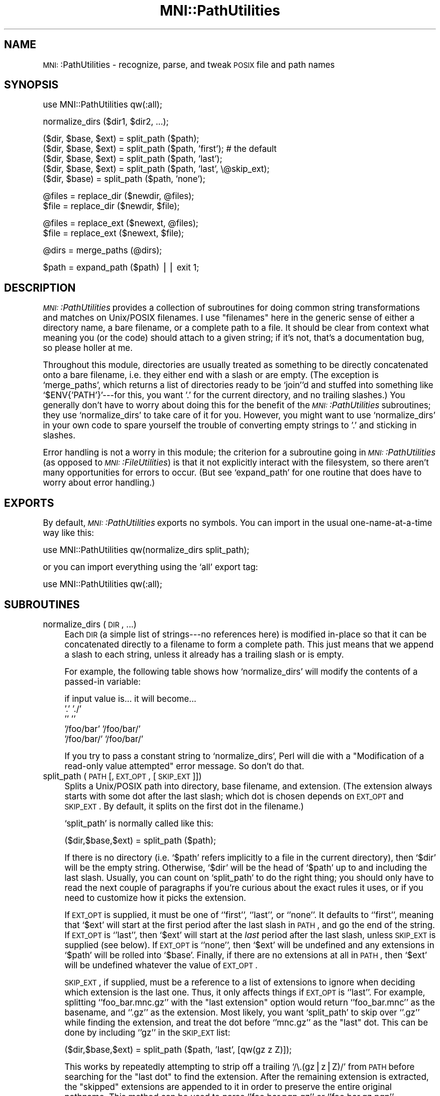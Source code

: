 .\" Automatically generated by Pod::Man version 1.02
.\" Mon Aug 29 19:37:42 2005
.\"
.\" Standard preamble:
.\" ======================================================================
.de Sh \" Subsection heading
.br
.if t .Sp
.ne 5
.PP
\fB\\$1\fR
.PP
..
.de Sp \" Vertical space (when we can't use .PP)
.if t .sp .5v
.if n .sp
..
.de Ip \" List item
.br
.ie \\n(.$>=3 .ne \\$3
.el .ne 3
.IP "\\$1" \\$2
..
.de Vb \" Begin verbatim text
.ft CW
.nf
.ne \\$1
..
.de Ve \" End verbatim text
.ft R

.fi
..
.\" Set up some character translations and predefined strings.  \*(-- will
.\" give an unbreakable dash, \*(PI will give pi, \*(L" will give a left
.\" double quote, and \*(R" will give a right double quote.  | will give a
.\" real vertical bar.  \*(C+ will give a nicer C++.  Capital omega is used
.\" to do unbreakable dashes and therefore won't be available.  \*(C` and
.\" \*(C' expand to `' in nroff, nothing in troff, for use with C<>
.tr \(*W-|\(bv\*(Tr
.ds C+ C\v'-.1v'\h'-1p'\s-2+\h'-1p'+\s0\v'.1v'\h'-1p'
.ie n \{\
.    ds -- \(*W-
.    ds PI pi
.    if (\n(.H=4u)&(1m=24u) .ds -- \(*W\h'-12u'\(*W\h'-12u'-\" diablo 10 pitch
.    if (\n(.H=4u)&(1m=20u) .ds -- \(*W\h'-12u'\(*W\h'-8u'-\"  diablo 12 pitch
.    ds L" ""
.    ds R" ""
.    ds C` `
.    ds C' '
'br\}
.el\{\
.    ds -- \|\(em\|
.    ds PI \(*p
.    ds L" ``
.    ds R" ''
'br\}
.\"
.\" If the F register is turned on, we'll generate index entries on stderr
.\" for titles (.TH), headers (.SH), subsections (.Sh), items (.Ip), and
.\" index entries marked with X<> in POD.  Of course, you'll have to process
.\" the output yourself in some meaningful fashion.
.if \nF \{\
.    de IX
.    tm Index:\\$1\t\\n%\t"\\$2"
.    .
.    nr % 0
.    rr F
.\}
.\"
.\" For nroff, turn off justification.  Always turn off hyphenation; it
.\" makes way too many mistakes in technical documents.
.hy 0
.if n .na
.\"
.\" Accent mark definitions (@(#)ms.acc 1.5 88/02/08 SMI; from UCB 4.2).
.\" Fear.  Run.  Save yourself.  No user-serviceable parts.
.bd B 3
.    \" fudge factors for nroff and troff
.if n \{\
.    ds #H 0
.    ds #V .8m
.    ds #F .3m
.    ds #[ \f1
.    ds #] \fP
.\}
.if t \{\
.    ds #H ((1u-(\\\\n(.fu%2u))*.13m)
.    ds #V .6m
.    ds #F 0
.    ds #[ \&
.    ds #] \&
.\}
.    \" simple accents for nroff and troff
.if n \{\
.    ds ' \&
.    ds ` \&
.    ds ^ \&
.    ds , \&
.    ds ~ ~
.    ds /
.\}
.if t \{\
.    ds ' \\k:\h'-(\\n(.wu*8/10-\*(#H)'\'\h"|\\n:u"
.    ds ` \\k:\h'-(\\n(.wu*8/10-\*(#H)'\`\h'|\\n:u'
.    ds ^ \\k:\h'-(\\n(.wu*10/11-\*(#H)'^\h'|\\n:u'
.    ds , \\k:\h'-(\\n(.wu*8/10)',\h'|\\n:u'
.    ds ~ \\k:\h'-(\\n(.wu-\*(#H-.1m)'~\h'|\\n:u'
.    ds / \\k:\h'-(\\n(.wu*8/10-\*(#H)'\z\(sl\h'|\\n:u'
.\}
.    \" troff and (daisy-wheel) nroff accents
.ds : \\k:\h'-(\\n(.wu*8/10-\*(#H+.1m+\*(#F)'\v'-\*(#V'\z.\h'.2m+\*(#F'.\h'|\\n:u'\v'\*(#V'
.ds 8 \h'\*(#H'\(*b\h'-\*(#H'
.ds o \\k:\h'-(\\n(.wu+\w'\(de'u-\*(#H)/2u'\v'-.3n'\*(#[\z\(de\v'.3n'\h'|\\n:u'\*(#]
.ds d- \h'\*(#H'\(pd\h'-\w'~'u'\v'-.25m'\f2\(hy\fP\v'.25m'\h'-\*(#H'
.ds D- D\\k:\h'-\w'D'u'\v'-.11m'\z\(hy\v'.11m'\h'|\\n:u'
.ds th \*(#[\v'.3m'\s+1I\s-1\v'-.3m'\h'-(\w'I'u*2/3)'\s-1o\s+1\*(#]
.ds Th \*(#[\s+2I\s-2\h'-\w'I'u*3/5'\v'-.3m'o\v'.3m'\*(#]
.ds ae a\h'-(\w'a'u*4/10)'e
.ds Ae A\h'-(\w'A'u*4/10)'E
.    \" corrections for vroff
.if v .ds ~ \\k:\h'-(\\n(.wu*9/10-\*(#H)'\s-2\u~\d\s+2\h'|\\n:u'
.if v .ds ^ \\k:\h'-(\\n(.wu*10/11-\*(#H)'\v'-.4m'^\v'.4m'\h'|\\n:u'
.    \" for low resolution devices (crt and lpr)
.if \n(.H>23 .if \n(.V>19 \
\{\
.    ds : e
.    ds 8 ss
.    ds o a
.    ds d- d\h'-1'\(ga
.    ds D- D\h'-1'\(hy
.    ds th \o'bp'
.    ds Th \o'LP'
.    ds ae ae
.    ds Ae AE
.\}
.rm #[ #] #H #V #F C
.\" ======================================================================
.\"
.IX Title "MNI::PathUtilities 3"
.TH MNI::PathUtilities 3 "version 0.07" "1997-10-03" "MNI Perl Library"
.UC
.SH "NAME"
\&\s-1MNI:\s0:PathUtilities \- recognize, parse, and tweak \s-1POSIX\s0 file and path names
.SH "SYNOPSIS"
.IX Header "SYNOPSIS"
.Vb 1
\&   use MNI::PathUtilities qw(:all);
.Ve
.Vb 1
\&   normalize_dirs ($dir1, $dir2, ...);
.Ve
.Vb 5
\&   ($dir, $base, $ext) = split_path ($path);
\&   ($dir, $base, $ext) = split_path ($path, 'first');  # the default
\&   ($dir, $base, $ext) = split_path ($path, 'last');
\&   ($dir, $base, $ext) = split_path ($path, 'last', \e@skip_ext);
\&   ($dir, $base) = split_path ($path, 'none');
.Ve
.Vb 2
\&   @files = replace_dir ($newdir, @files);
\&   $file = replace_dir ($newdir, $file);
.Ve
.Vb 2
\&   @files = replace_ext ($newext, @files);
\&   $file = replace_ext ($newext, $file);
.Ve
.Vb 1
\&   @dirs = merge_paths (@dirs);
.Ve
.Vb 1
\&   $path = expand_path ($path) || exit 1;
.Ve
.SH "DESCRIPTION"
.IX Header "DESCRIPTION"
\&\fI\s-1MNI:\s0:PathUtilities\fR provides a collection of subroutines for doing
common string transformations and matches on Unix/POSIX filenames.  I
use \*(L"filenames\*(R" here in the generic sense of either a directory name, a
bare filename, or a complete path to a file.  It should be clear from
context what meaning you (or the code) should attach to a given string;
if it's not, that's a documentation bug, so please holler at me.
.PP
Throughout this module, directories are usually treated as something to
be directly concatenated onto a bare filename, i.e. they either end with
a slash or are empty.  (The exception is \f(CW\*(C`merge_paths\*(C'\fR, which returns a
list of directories ready to be \f(CW\*(C`join\*(C'\fR'd and stuffed into something
like \f(CW\*(C`$ENV{'PATH'}\*(C'\fR\-\-\-for this, you want '.' for the current
directory, and no trailing slashes.)  You generally don't have to worry
about doing this for the benefit of the \fI\s-1MNI:\s0:PathUtilities\fR
subroutines; they use \f(CW\*(C`normalize_dirs\*(C'\fR to take care of it for you.
However, you might want to use \f(CW\*(C`normalize_dirs\*(C'\fR in your own code to
spare yourself the trouble of converting empty strings to '.' and
sticking in slashes.
.PP
Error handling is not a worry in this module; the criterion for a
subroutine going in \fI\s-1MNI:\s0:PathUtilities\fR (as opposed to
\&\fI\s-1MNI:\s0:FileUtilities\fR) is that it not explicitly interact with the
filesystem, so there aren't many opportunities for errors to occur.  (But
see \f(CW\*(C`expand_path\*(C'\fR for one routine that does have to worry about error
handling.)
.SH "EXPORTS"
.IX Header "EXPORTS"
By default, \fI\s-1MNI:\s0:PathUtilities\fR exports no symbols.  You can import in
the usual one-name-at-a-time way like this:
.PP
.Vb 1
\&   use MNI::PathUtilities qw(normalize_dirs split_path);
.Ve
or you can import everything using the \f(CW\*(C`all\*(C'\fR export tag:
.PP
.Vb 1
\&   use MNI::PathUtilities qw(:all);
.Ve
.SH "SUBROUTINES"
.IX Header "SUBROUTINES"
.Ip "normalize_dirs (\s-1DIR\s0, ...)" 4
.IX Item "normalize_dirs (DIR, ...)"
Each \s-1DIR\s0 (a simple list of strings\-\-\-no references here) is modified
in-place so that it can be concatenated directly to a filename to form a
complete path.  This just means that we append a slash to each string,
unless it already has a trailing slash or is empty.
.Sp
For example, the following table shows how \f(CW\*(C`normalize_dirs\*(C'\fR will modify
the contents of a passed-in variable:
.Sp
.Vb 5
\&   if input value is...           it will become...
\&   '.'                            './'
\&   ''                             ''
\&   '/foo/bar'                     '/foo/bar/'
\&   '/foo/bar/'                    '/foo/bar/'
.Ve
If you try to pass a constant string to \f(CW\*(C`normalize_dirs\*(C'\fR, Perl will die
with a \*(L"Modification of a read-only value attempted\*(R" error message.  So
don't do that.
.Ip "split_path (\s-1PATH\s0 [, \s-1EXT_OPT\s0, [\s-1SKIP_EXT\s0]])" 4
.IX Item "split_path (PATH [, EXT_OPT, [SKIP_EXT]])"
Splits a Unix/POSIX path into directory, base filename, and extension.
(The extension always starts with some dot after the last slash; which dot
is chosen depends on \s-1EXT_OPT\s0 and \s-1SKIP_EXT\s0.  By default, it splits on the
first dot in the filename.)
.Sp
\&\f(CW\*(C`split_path\*(C'\fR is normally called like this:
.Sp
.Vb 1
\&   ($dir,$base,$ext) = split_path ($path);
.Ve
If there is no directory (i.e. \f(CW\*(C`$path\*(C'\fR refers implicitly to a file in the
current directory), then \f(CW\*(C`$dir\*(C'\fR will be the empty string.  Otherwise,
\&\f(CW\*(C`$dir\*(C'\fR will be the head of \f(CW\*(C`$path\*(C'\fR up to and including the last slash.
Usually, you can count on \f(CW\*(C`split_path\*(C'\fR to do the right thing; you should
only have to read the next couple of paragraphs if you're curious about the
exact rules it uses, or if you need to customize how it picks the
extension.
.Sp
If \s-1EXT_OPT\s0 is supplied, it must be one of \f(CW\*(C`'first'\*(C'\fR, \f(CW\*(C`'last'\*(C'\fR, or
\&\f(CW\*(C`'none'\*(C'\fR.  It defaults to \f(CW\*(C`'first'\*(C'\fR, meaning that \f(CW\*(C`$ext\*(C'\fR will start at
the first period after the last slash in \s-1PATH\s0, and go the end of the
string.  If \s-1EXT_OPT\s0 is \f(CW\*(C`'last'\*(C'\fR, then \f(CW\*(C`$ext\*(C'\fR will start at the \fIlast\fR
period after the last slash, unless \s-1SKIP_EXT\s0 is supplied (see below).  If
\&\s-1EXT_OPT\s0 is \f(CW\*(C`'none'\*(C'\fR, then \f(CW\*(C`$ext\*(C'\fR will be undefined and any extensions in
\&\f(CW\*(C`$path\*(C'\fR will be rolled into \f(CW\*(C`$base\*(C'\fR.  Finally, if there are no extensions
at all in \s-1PATH\s0, then \f(CW\*(C`$ext\*(C'\fR will be undefined whatever the value of
\&\s-1EXT_OPT\s0.
.Sp
\&\s-1SKIP_EXT\s0, if supplied, must be a reference to a list of extensions to
ignore when deciding which extension is the last one.  Thus, it only
affects things if \s-1EXT_OPT\s0 is \f(CW\*(C`'last'\*(C'\fR.  For example, splitting
\&\f(CW\*(C`'foo_bar.mnc.gz'\*(C'\fR with the \*(L"last extension\*(R" option would return
\&\f(CW\*(C`'foo_bar.mnc'\*(C'\fR as the basename, and \f(CW\*(C`'.gz'\*(C'\fR as the extension.  Most
likely, you want \f(CW\*(C`split_path\*(C'\fR to skip over \f(CW\*(C`'.gz'\*(C'\fR while finding the
extension, and treat the dot before \f(CW\*(C`'mnc.gz'\*(C'\fR as the \*(L"last\*(R" dot.  This
can be done by including \f(CW\*(C`'gz'\*(C'\fR in the \s-1SKIP_EXT\s0 list:
.Sp
.Vb 1
\&   ($dir,$base,$ext) = split_path ($path, 'last', [qw(gz z Z)]);
.Ve
This works by repeatedly attempting to strip off a trailing \f(CW\*(C`/\e.(gz|z|Z)/\*(C'\fR
from \s-1PATH\s0 before searching for the \*(L"last dot\*(R" to find the extension.  After
the remaining extension is extracted, the \*(L"skipped\*(R" extensions are appended
to it in order to preserve the entire original pathname.  This method can
be used to parse \f(CW\*(C`'foo.bar.pgp.gz'\*(C'\fR or \f(CW\*(C`'foo.bar.gz.pgp'\*(C'\fR, assuming that
both \f(CW\*(C`'pgp'\*(C'\fR and \f(CW\*(C`'gz'\*(C'\fR are in the \s-1SKIP_EXT\s0 list (in any order).
.Sp
(Note that even though the return value \f(CW\*(C`$ext\*(C'\fR includes a leading dot,
you should not put leading dots on the extensions in \s-1SKIP_EXT\s0.  The idea
is to maximize your convenience on both ends: it is easiest to type a
list of extensions without dots, and including a dot on the output side
means you can reconstruct the original path by just concatenating the
three return values.)
.Sp
Finally, \f(CW\*(C`$base\*(C'\fR is just the portion of \f(CW\*(C`$path\*(C'\fR left after pulling off
\&\f(CW\*(C`$dir\*(C'\fR and \f(CW\*(C`$ext\*(C'\fR\-\-\-i.e., from the last slash to the first period (if
\&\f(CW\*(C`EXT_OPT\*(C'\fR is \f(CW\*(C`'first'\*(C'\fR), or from the last slash to the last period
excluding skipped extensions (if \f(CW\*(C`EXT_OPT\*(C'\fR is \f(CW\*(C`'last'\*(C'\fR).
.Sp
For example, 
.Sp
.Vb 1
\&   split_path ($path)
.Ve
will split the \f(CW\*(C`$path\*(C'\fRs in the right-hand column into the lists shown on
the left:
.Sp
.Vb 5
\&   'foo.c'                      ('', 'foo', '.c')
\&   '/unix'                      ('/', 'unix', undef)
\&   '/bin/ls'                    ('/bin/', 'ls', undef)
\&   '/foo/bar/zap.mnc'           ('/foo/bar/', 'zap', '.mnc')
\&   '/foo/bar/zap.mnc.gz'        ('/foo/bar/', 'zap', '.mnc.gz')
.Ve
However, if you called it with an \s-1EXT_OPT\s0 of \f(CW\*(C`'last'\*(C'\fR:
.Sp
.Vb 1
\&   split_path ($path, 'last')
.Ve
then the last example would be split differently, like this:
.Sp
.Vb 1
\&   '/foo/bar/zap.mnc.gz'        ('/foo/bar/', 'zap.mnc', '.gz')
.Ve
But if you add a \s-1SPLIT_EXT\s0 list to that example:
.Sp
.Vb 1
\&   split_path ($path, 'last', [qw(gz z Z)])
.Ve
then we return to the original split:
.Sp
.Vb 1
\&   '/foo/bar/zap.mnc.gz'        ('/foo/bar/', 'zap, '.mnc'.gz')
.Ve
If the filename, however, had been something like \f(CW\*(C`'ding.dong.mnc.gz'\*(C'\fR,
where you want to treat \f(CW\*(C`'ding.dong'\*(C'\fR as the basename, then you would
have to use an \s-1EXT_OPT\s0 of \f(CW\*(C`'last'\*(C'\fR with a \s-1SPLIT_EXT\s0 list.  (Despite
this convention being at odds with most of the Unix world, it appears to
have some currency.)
.Sp
Finally, with an \s-1EXT_OPT\s0 of \f(CW\*(C`'none'\*(C'\fR, filenames with extensions would
be split like this:
.Sp
.Vb 3
\&   'foo.c'                      ('', 'foo.c', undef)
\&   '/foo/bar/zap.mnc'           ('/foo/bar/', 'zap.mnc', undef)
\&   '/foo/bar/zap.mnc.gz'        ('/foo/bar/', 'zap.mnc.gz', undef)
.Ve
Note that a \*(L"missing directory\*(R" becomes the empty string, whereas a
\&\*(L"missing extension\*(R" becomes \f(CW\*(C`undef\*(C'\fR.  This is not a bug; my rationale is
that every path has a directory component that may be empty, but a missing
extension means there really is no extension.
.Sp
See the File::Basename manpage for an alternate solution to this problem.
\&\f(CW\*(C`File::Basename\*(C'\fR is not specific to Unix paths, usually results in
nicer looking code (you don't have to do things like
\&\f(CW\*(C`(split_path($path))[1]\*(C'\fR to get the basename), and is part of the
standard Perl library; however, it doesn't deal with file extensions in
quite so flexible and generic a way as \f(CW\*(C`split_path\*(C'\fR.
.Ip "replace_dir (\s-1NEWDIR\s0, \s-1FILE\s0, ...)" 4
.IX Item "replace_dir (NEWDIR, FILE, ...)"
Replaces the directory component of each \s-1FILE\s0 with \s-1NEWDIR\s0.  You can supply
as many \s-1FILE\s0 arguments as you like; they are \fInot\fR modified in place.
\&\s-1NEWDIR\s0 is first \*(L"normalized\*(R" so that it ends in a trailing slash (unless it
is empty), so you don't have to worry about doing this yourself.
(\f(CW\*(C`replace_dir\*(C'\fR does not modify its \s-1NEWDIR\s0 parameter, though, so you might
want to normalize it yourself if you're going to use it for other
purposes.)
.Sp
Returns the list of modified filenames; or, in a scalar context, returns
the first element of that list.  (That way you can say either 
\&\f(CW\*(C`@f = replace_dir ($dir, @f)\*(C'\fR or \f(CW\*(C`$f = replace_dir ($dir, $f)\*(C'\fR without
worrying too much about context.)
.Sp
For example,
.Sp
.Vb 1
\&   @f = replace_dir ('/tmp', '/foo/bar/baz', 'blam', '../bong')
.Ve
sets \f(CW\*(C`@f\*(C'\fR to \f(CW\*(C`('/tmp/baz', '/tmp/blam', '/tmp/bong')\*(C'\fR, and 
.Sp
.Vb 1
\&   $f = replace_dir ('/tmp', '/foo/bar/baz')
.Ve
sets \f(CW\*(C`$f\*(C'\fR to \f(CW\*(C`'/tmp/baz'\*(C'\fR.
.Ip "replace_ext (\s-1NEWEXT\s0, \s-1FILE\s0, ...)" 4
.IX Item "replace_ext (NEWEXT, FILE, ...)"
Replaces the final extension (whatever follows the last dot) of each \s-1FILE\s0
with \s-1NEWEXT\s0.  You can supply as many \s-1FILE\s0 arguments as you like; they are
\&\fInot\fR modified in place.
.Sp
Returns the list of modified filenames; or, in a scalar context, returns
the first element of that list.  (That way you can say either 
\&\f(CW\*(C`@f = replace_ext ($ext, @f)\*(C'\fR or \f(CW\*(C`$f = replace_dir ($ext, $f)\*(C'\fR without
worrying too much about context.
.Sp
For example,
.Sp
.Vb 1
\&   replace_ext ('xfm', 'blow_joe_mri.mnc')
.Ve
in a scalar context returns \f(CW\*(C`'blow_joe_mri.xfm'\*(C'\fR; in an array context, it
would just return the one-element list \f(CW\*(C`('blow_joe_mri.xfm')\*(C'\fR.
.Ip "merge_paths (\s-1DIRS\s0)" 4
.IX Item "merge_paths (DIRS)"
Goes through a list of directories, culling duplicates and converting
them to a form more amenable to stuffing in \s-1PATH\s0 variables and the like.
Basically, this means undoing the work of \f(CW\*(C`normalize_path\*(C'\fR: trailing
slashes are stripped, and empty strings are replaced by '.'.
.Sp
Returns the input list with duplicates removed (after those minor string
transformations).
.Ip "expand_path (\s-1PATH\s0)" 4
.IX Item "expand_path (PATH)"
Expands user home directories (using the ~ notation) and environment
variables (using the $ notation) in a path.  
.Sp
Home directories are expanded as follows: if \s-1PATH\s0 starts with a tilde (~),
the text from the tilde to the first slash or end of string (if no slashes)
is taken to be a username.  If this username is empty (ie. \s-1PATH\s0 is just
\&\f(CW\*(C`'~'\*(C'\fR or starts with \f(CW\*(C`'~/'\*(C'\fR), then the tilde is replaced by the current
user's home directory (from \f(CW\*(C`$ENV{'HOME'}\*(C'\fR).  Otherwise, the username is
looked up in the password file to find that user's home directory, which
then replaces the leading \f(CW\*(C`'~username'\*(C'\fR in \s-1PATH\s0.  If the username is
unknown, \f(CW\*(C`expand_path\*(C'\fR prints a warning and returns false.
.Sp
Environment variables are expanded as follows: any $ seen in \s-1PATH\s0
followed by a string of one or more letters, digits, and underscores is
replaced by the environment variable named by that string.  If no such
variable is found, \f(CW\*(C`expand_path\*(C'\fR prints a warning and returns false.
.Sp
Note that the first call to \f(CW\*(C`expand_path\*(C'\fR that expands a home directory
other than that of the current user will involve a slight delay as the
entire password file is read in.  This information is cached for future
invocations, though.
.SH "AUTHOR"
.IX Header "AUTHOR"
Greg Ward, <greg@bic.mni.mcgill.ca>.
.SH "COPYRIGHT"
.IX Header "COPYRIGHT"
Copyright (c) 1997 by Gregory P. Ward, McConnell Brain Imaging Centre,
Montreal Neurological Institute, McGill University.
.PP
This file is part of the \s-1MNI\s0 Perl Library.  It is free software, and may be
distributed under the same terms as Perl itself.
